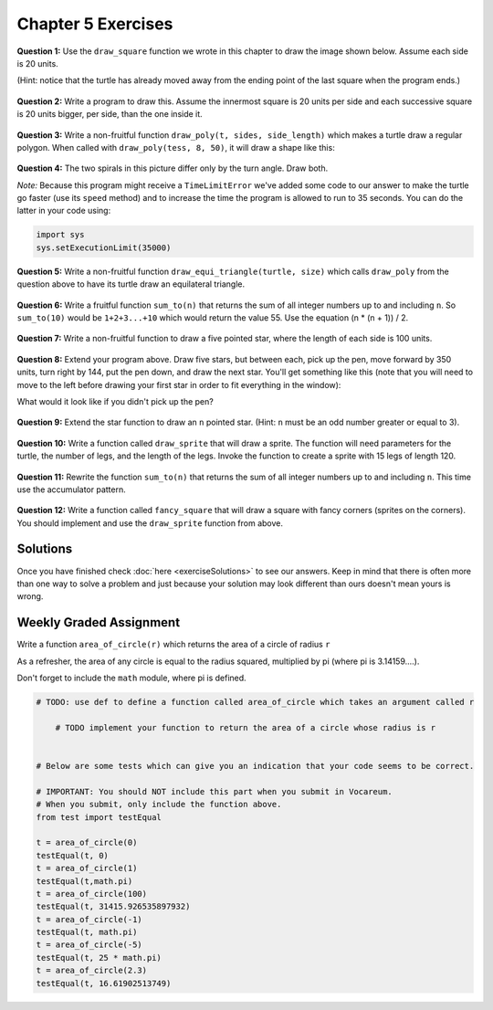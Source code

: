 Chapter 5 Exercises
===================

**Question 1:** Use the ``draw_square`` function we wrote in this chapter to draw the image shown below. Assume each side is 20 units.
   
(Hint: notice that the turtle has already moved away from the ending point of the last square when the program ends.)

.. image:: _static/images/five_squares.png
..

    .. raw:: html

        <iframe height="400px" width="100%" src="https://repl.it/@launchcode/Demo-Ch-5-Exercise-1?lite=true" scrolling="no" frameborder="no" allowtransparency="true" allowfullscreen="true" sandbox="allow-forms allow-pointer-lock allow-popups allow-same-origin allow-scripts allow-modals"></iframe>

**Question 2:** Write a program to draw this. Assume the innermost square is 20 units per side and each successive square is 20 units bigger, per side, than the one inside it.

.. image:: _static/images/nested_squares.png
..

    .. raw:: html

        <iframe height="400px" width="100%" src="https://repl.it/@launchcode/Demo-Blank-Repl?lite=true" scrolling="no" frameborder="no" allowtransparency="true" allowfullscreen="true" sandbox="allow-forms allow-pointer-lock allow-popups allow-same-origin allow-scripts allow-modals"></iframe>

**Question 3:** Write a non-fruitful function ``draw_poly(t, sides, side_length)`` which makes a turtle draw a regular polygon. When called with ``draw_poly(tess, 8, 50)``, it will draw a shape like this:

.. image:: _static/images/regularpolygon.png
..

    .. raw:: html

        <iframe height="400px" width="100%" src="https://repl.it/@launchcode/Demo-Blank-Repl?lite=true" scrolling="no" frameborder="no" allowtransparency="true" allowfullscreen="true" sandbox="allow-forms allow-pointer-lock allow-popups allow-same-origin allow-scripts allow-modals"></iframe>

**Question 4:** The two spirals in this picture differ only by the turn angle. Draw both.

*Note:* Because this program might receive a ``TimeLimitError`` we've added some code to our answer to make the turtle go faster (use its ``speed`` method) and to increase the time the program is allowed to run to 35 seconds. You can do the latter in your code using:

.. sourcecode:: python

    import sys
    sys.setExecutionLimit(35000)

.. image:: _static/images/tess_spirals.png
    :height: 240
..

    .. raw:: html

        <iframe height="400px" width="100%" src="https://repl.it/@launchcode/Demo-Blank-Repl?lite=true" scrolling="no" frameborder="no" allowtransparency="true" allowfullscreen="true" sandbox="allow-forms allow-pointer-lock allow-popups allow-same-origin allow-scripts allow-modals"></iframe>

**Question 5:** Write a non-fruitful function ``draw_equi_triangle(turtle, size)`` which calls ``draw_poly`` from the question above to have its turtle draw an equilateral triangle.

    .. raw:: html

        <iframe height="400px" width="100%" src="https://repl.it/@launchcode/Demo-Blank-Repl?lite=true" scrolling="no" frameborder="no" allowtransparency="true" allowfullscreen="true" sandbox="allow-forms allow-pointer-lock allow-popups allow-same-origin allow-scripts allow-modals"></iframe>


**Question 6:** Write a fruitful function ``sum_to(n)`` that returns the sum of all integer numbers up to and including ``n``.  So ``sum_to(10)`` would be ``1+2+3...+10`` which would return the value 55. Use the equation  (n * (n + 1)) / 2.

    .. raw:: html

        <iframe height="400px" width="100%" src="https://repl.it/@launchcode/Demo-Ch-5-Exercise-6?lite=true" scrolling="no" frameborder="no" allowtransparency="true" allowfullscreen="true" sandbox="allow-forms allow-pointer-lock allow-popups allow-same-origin allow-scripts allow-modals"></iframe>

**Question 7:** Write a non-fruitful function to draw a five pointed star, where the length of each side is 100 units.

.. image:: _static/images/star.png
.. 

    .. raw:: html

        <iframe height="400px" width="100%" src="https://repl.it/@launchcode/Demo-Blank-Repl?lite=true" scrolling="no" frameborder="no" allowtransparency="true" allowfullscreen="true" sandbox="allow-forms allow-pointer-lock allow-popups allow-same-origin allow-scripts allow-modals"></iframe>

**Question 8:** Extend your program above. Draw five stars, but between each, pick up the pen, move forward by 350 units, turn right by 144, put the pen down, and draw the next star. You'll get something like this (note that you will need to move to the left before drawing your first star in order to fit everything in the window):

.. image:: _static/images/five_stars.png

What would it look like if you didn't pick up the pen?

    .. raw:: html

        <iframe height="400px" width="100%" src="https://repl.it/@launchcode/Demo-Blank-Repl?lite=true" scrolling="no" frameborder="no" allowtransparency="true" allowfullscreen="true" sandbox="allow-forms allow-pointer-lock allow-popups allow-same-origin allow-scripts allow-modals"></iframe>

**Question 9:** Extend the star function to draw an ``n`` pointed star.  (Hint: ``n`` must be an odd number greater or equal to 3).

    .. raw:: html

        <iframe height="400px" width="100%" src="https://repl.it/@launchcode/Demo-Blank-Repl?lite=true" scrolling="no" frameborder="no" allowtransparency="true" allowfullscreen="true" sandbox="allow-forms allow-pointer-lock allow-popups allow-same-origin allow-scripts allow-modals"></iframe>

**Question 10:** Write a function called ``draw_sprite`` that will draw a sprite. The function will need parameters for the turtle, the number of legs, and the length of the legs. Invoke the function to create a sprite  with 15 legs of length 120.

    .. raw:: html

        <iframe height="400px" width="100%" src="https://repl.it/@launchcode/Demo-Blank-Repl?lite=true" scrolling="no" frameborder="no" allowtransparency="true" allowfullscreen="true" sandbox="allow-forms allow-pointer-lock allow-popups allow-same-origin allow-scripts allow-modals"></iframe>

**Question 11:** Rewrite the function ``sum_to(n)`` that returns the sum of all integer numbers up to and including ``n``.   This time use the accumulator pattern.

    .. raw:: html

        <iframe height="400px" width="100%" src="https://repl.it/@launchcode/Demo-Ch-5-Exercise-6?lite=true" scrolling="no" frameborder="no" allowtransparency="true" allowfullscreen="true" sandbox="allow-forms allow-pointer-lock allow-popups allow-same-origin allow-scripts allow-modals"></iframe>

**Question 12:** Write a function called ``fancy_square`` that will draw a square with fancy corners (sprites on the corners).  You should implement and use the ``draw_sprite`` function from above.

    .. raw:: html

        <iframe height="400px" width="100%" src="https://repl.it/@launchcode/Demo-Blank-Repl?lite=true" scrolling="no" frameborder="no" allowtransparency="true" allowfullscreen="true" sandbox="allow-forms allow-pointer-lock allow-popups allow-same-origin allow-scripts allow-modals"></iframe>

Solutions
---------

Once you have finished check :doc:`here <exerciseSolutions>` to see our answers. Keep in mind that there is often more than one way to solve a problem and just because your solution may look different than ours doesn't mean yours is wrong.

Weekly Graded Assignment
------------------------

Write a function ``area_of_circle(r)`` which returns the area of a circle of radius ``r``

As a refresher, the area of any circle is equal to the radius squared, multiplied by pi (where pi is 3.14159....).

Don't forget to include the ``math`` module, where pi is defined.

.. sourcecode:: python

    # TODO: use def to define a function called area_of_circle which takes an argument called r

        # TODO implement your function to return the area of a circle whose radius is r


    # Below are some tests which can give you an indication that your code seems to be correct.

    # IMPORTANT: You should NOT include this part when you submit in Vocareum.
    # When you submit, only include the function above.
    from test import testEqual

    t = area_of_circle(0)
    testEqual(t, 0)
    t = area_of_circle(1)
    testEqual(t,math.pi)
    t = area_of_circle(100)
    testEqual(t, 31415.926535897932)
    t = area_of_circle(-1)
    testEqual(t, math.pi)
    t = area_of_circle(-5)
    testEqual(t, 25 * math.pi)
    t = area_of_circle(2.3)
    testEqual(t, 16.61902513749)

